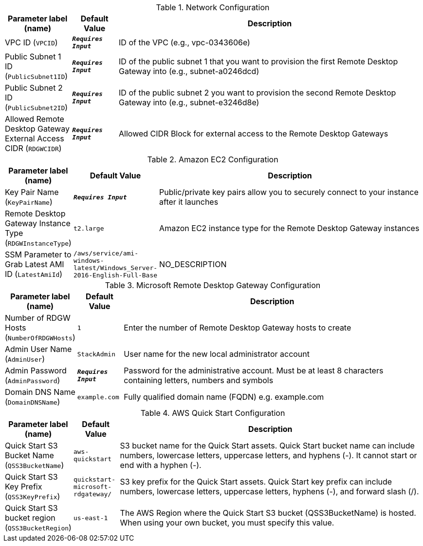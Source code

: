 
.Network Configuration
[width="100%",cols="16%,11%,73%",options="header",]
|===
|Parameter label (name) |Default Value|Description|VPC ID
(`VPCID`)|`**__Requires Input__**`|ID of the VPC (e.g., vpc-0343606e)|Public Subnet 1 ID
(`PublicSubnet1ID`)|`**__Requires Input__**`|ID of the public subnet 1 that you want to provision the first Remote Desktop Gateway into (e.g., subnet-a0246dcd)|Public Subnet 2 ID
(`PublicSubnet2ID`)|`**__Requires Input__**`|ID of the public subnet 2 you want to provision the second Remote Desktop Gateway into (e.g., subnet-e3246d8e)|Allowed Remote Desktop Gateway External Access CIDR
(`RDGWCIDR`)|`**__Requires Input__**`|Allowed CIDR Block for external access to the Remote Desktop Gateways
|===
.Amazon EC2 Configuration
[width="100%",cols="16%,11%,73%",options="header",]
|===
|Parameter label (name) |Default Value|Description|Key Pair Name
(`KeyPairName`)|`**__Requires Input__**`|Public/private key pairs allow you to securely connect to your instance after it launches|Remote Desktop Gateway Instance Type
(`RDGWInstanceType`)|`t2.large`|Amazon EC2 instance type for the Remote Desktop Gateway instances|SSM Parameter to Grab Latest AMI ID
(`LatestAmiId`)|`/aws/service/ami-windows-latest/Windows_Server-2016-English-Full-Base`|NO_DESCRIPTION
|===
.Microsoft Remote Desktop Gateway Configuration
[width="100%",cols="16%,11%,73%",options="header",]
|===
|Parameter label (name) |Default Value|Description|Number of RDGW Hosts
(`NumberOfRDGWHosts`)|`1`|Enter the number of Remote Desktop Gateway hosts to create|Admin User Name
(`AdminUser`)|`StackAdmin`|User name for the new local administrator account|Admin Password
(`AdminPassword`)|`**__Requires Input__**`|Password for the administrative account. Must be at least 8 characters containing letters, numbers and symbols|Domain DNS Name
(`DomainDNSName`)|`example.com`|Fully qualified domain name (FQDN) e.g. example.com
|===
.AWS Quick Start Configuration
[width="100%",cols="16%,11%,73%",options="header",]
|===
|Parameter label (name) |Default Value|Description|Quick Start S3 Bucket Name
(`QSS3BucketName`)|`aws-quickstart`|S3 bucket name for the Quick Start assets. Quick Start bucket name can include numbers, lowercase letters, uppercase letters, and hyphens (-). It cannot start or end with a hyphen (-).|Quick Start S3 Key Prefix
(`QSS3KeyPrefix`)|`quickstart-microsoft-rdgateway/`|S3 key prefix for the Quick Start assets. Quick Start key prefix can include numbers, lowercase letters, uppercase letters, hyphens (-), and forward slash (/).|Quick Start S3 bucket region
(`QSS3BucketRegion`)|`us-east-1`|The AWS Region where the Quick Start S3 bucket (QSS3BucketName) is hosted. When using your own bucket, you must specify this value.
|===